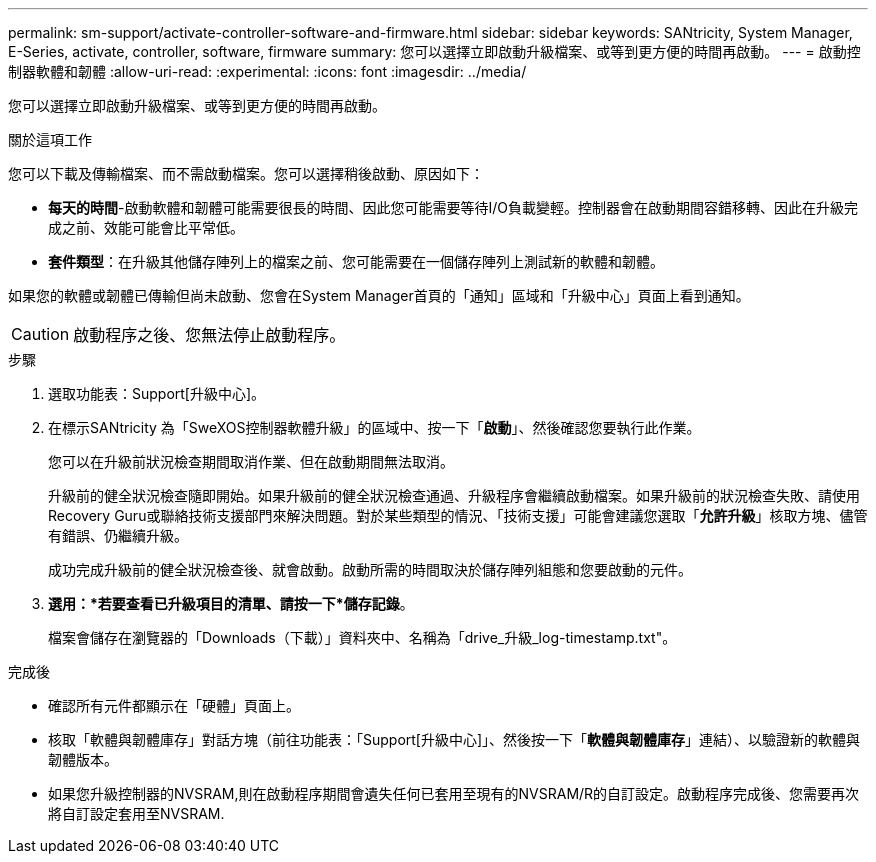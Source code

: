 ---
permalink: sm-support/activate-controller-software-and-firmware.html 
sidebar: sidebar 
keywords: SANtricity, System Manager, E-Series, activate, controller, software, firmware 
summary: 您可以選擇立即啟動升級檔案、或等到更方便的時間再啟動。 
---
= 啟動控制器軟體和韌體
:allow-uri-read: 
:experimental: 
:icons: font
:imagesdir: ../media/


[role="lead"]
您可以選擇立即啟動升級檔案、或等到更方便的時間再啟動。

.關於這項工作
您可以下載及傳輸檔案、而不需啟動檔案。您可以選擇稍後啟動、原因如下：

* *每天的時間*-啟動軟體和韌體可能需要很長的時間、因此您可能需要等待I/O負載變輕。控制器會在啟動期間容錯移轉、因此在升級完成之前、效能可能會比平常低。
* *套件類型*：在升級其他儲存陣列上的檔案之前、您可能需要在一個儲存陣列上測試新的軟體和韌體。


如果您的軟體或韌體已傳輸但尚未啟動、您會在System Manager首頁的「通知」區域和「升級中心」頁面上看到通知。

[CAUTION]
====
啟動程序之後、您無法停止啟動程序。

====
.步驟
. 選取功能表：Support[升級中心]。
. 在標示SANtricity 為「SweXOS控制器軟體升級」的區域中、按一下「*啟動*」、然後確認您要執行此作業。
+
您可以在升級前狀況檢查期間取消作業、但在啟動期間無法取消。

+
升級前的健全狀況檢查隨即開始。如果升級前的健全狀況檢查通過、升級程序會繼續啟動檔案。如果升級前的狀況檢查失敗、請使用Recovery Guru或聯絡技術支援部門來解決問題。對於某些類型的情況、「技術支援」可能會建議您選取「*允許升級*」核取方塊、儘管有錯誤、仍繼續升級。

+
成功完成升級前的健全狀況檢查後、就會啟動。啟動所需的時間取決於儲存陣列組態和您要啟動的元件。

. *選用：*若要查看已升級項目的清單、請按一下*儲存記錄*。
+
檔案會儲存在瀏覽器的「Downloads（下載）」資料夾中、名稱為「drive_升級_log-timestamp.txt"。



.完成後
* 確認所有元件都顯示在「硬體」頁面上。
* 核取「軟體與韌體庫存」對話方塊（前往功能表：「Support[升級中心]」、然後按一下「*軟體與韌體庫存*」連結）、以驗證新的軟體與韌體版本。
* 如果您升級控制器的NVSRAM,則在啟動程序期間會遺失任何已套用至現有的NVSRAM/R的自訂設定。啟動程序完成後、您需要再次將自訂設定套用至NVSRAM.

